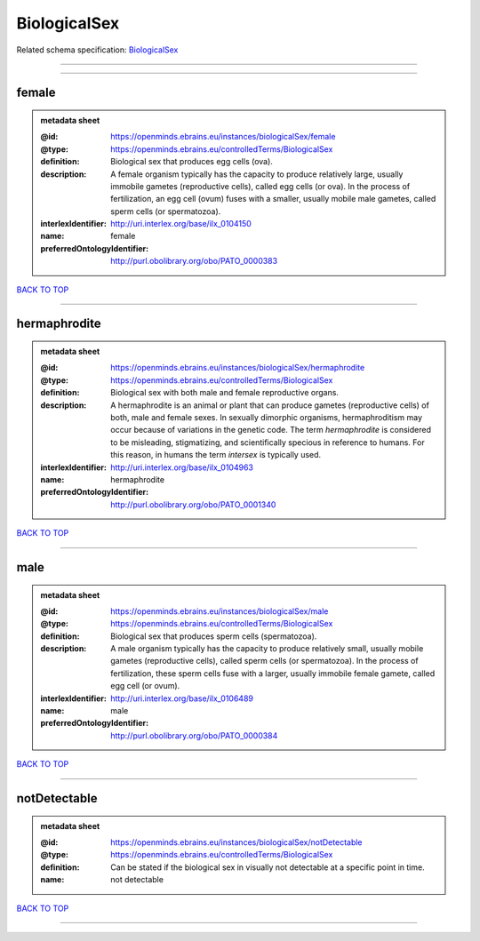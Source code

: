 #############
BiologicalSex
#############

Related schema specification: `BiologicalSex <https://openminds-documentation.readthedocs.io/en/latest/schema_specifications/controlledTerms/biologicalSex.html>`_

------------

------------

female
------

.. admonition:: metadata sheet

   :@id: https://openminds.ebrains.eu/instances/biologicalSex/female
   :@type: https://openminds.ebrains.eu/controlledTerms/BiologicalSex
   :definition: Biological sex that produces egg cells (ova).
   :description: A female organism typically has the capacity to produce relatively large, usually immobile gametes (reproductive cells), called egg cells (or ova). In the process of fertilization, an egg cell (ovum) fuses with a smaller, usually mobile male gametes, called sperm cells (or spermatozoa).
   :interlexIdentifier: http://uri.interlex.org/base/ilx_0104150
   :name: female
   :preferredOntologyIdentifier: http://purl.obolibrary.org/obo/PATO_0000383

`BACK TO TOP <BiologicalSex_>`_

------------

hermaphrodite
-------------

.. admonition:: metadata sheet

   :@id: https://openminds.ebrains.eu/instances/biologicalSex/hermaphrodite
   :@type: https://openminds.ebrains.eu/controlledTerms/BiologicalSex
   :definition: Biological sex with both male and female reproductive organs.
   :description: A hermaphrodite is an animal or plant that can produce gametes (reproductive cells) of both, male and female sexes. In sexually dimorphic organisms, hermaphroditism may occur because of variations in the genetic code. The term *hermaphrodite* is considered to be misleading, stigmatizing, and scientifically specious in reference to humans. For this reason, in humans the term *intersex* is typically used.
   :interlexIdentifier: http://uri.interlex.org/base/ilx_0104963
   :name: hermaphrodite
   :preferredOntologyIdentifier: http://purl.obolibrary.org/obo/PATO_0001340

`BACK TO TOP <BiologicalSex_>`_

------------

male
----

.. admonition:: metadata sheet

   :@id: https://openminds.ebrains.eu/instances/biologicalSex/male
   :@type: https://openminds.ebrains.eu/controlledTerms/BiologicalSex
   :definition: Biological sex that produces sperm cells (spermatozoa).
   :description: A male organism typically has the capacity to produce relatively small, usually mobile gametes (reproductive cells), called sperm cells (or spermatozoa). In the process of fertilization, these sperm cells fuse with a larger, usually immobile female gamete, called egg cell (or ovum).
   :interlexIdentifier: http://uri.interlex.org/base/ilx_0106489
   :name: male
   :preferredOntologyIdentifier: http://purl.obolibrary.org/obo/PATO_0000384

`BACK TO TOP <BiologicalSex_>`_

------------

notDetectable
-------------

.. admonition:: metadata sheet

   :@id: https://openminds.ebrains.eu/instances/biologicalSex/notDetectable
   :@type: https://openminds.ebrains.eu/controlledTerms/BiologicalSex
   :definition: Can be stated if the biological sex in visually not detectable at a specific point in time.
   :name: not detectable

`BACK TO TOP <BiologicalSex_>`_

------------

